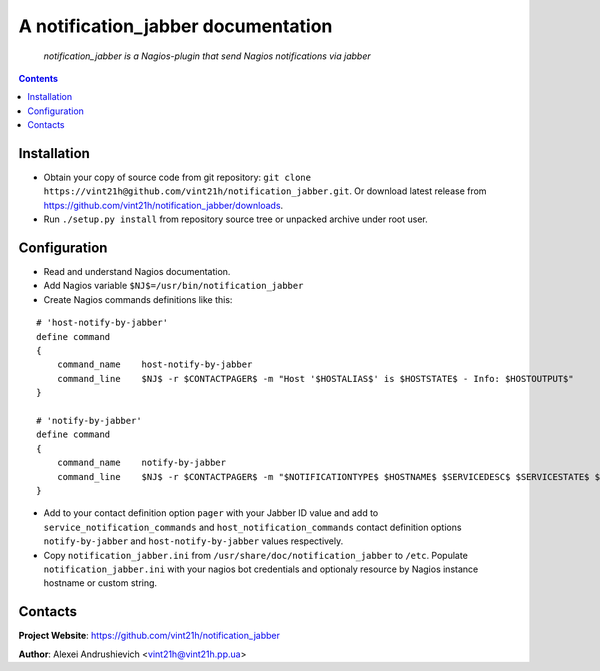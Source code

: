 .. notification_jabber
.. README.rst

A notification_jabber documentation
===================================

    *notification_jabber is a Nagios-plugin that send Nagios notifications via jabber*

.. contents::

Installation
------------
* Obtain your copy of source code from git repository: ``git clone https://vint21h@github.com/vint21h/notification_jabber.git``. Or download latest release from https://github.com/vint21h/notification_jabber/downloads.
* Run ``./setup.py install`` from repository source tree or unpacked archive under root user.

Configuration
-------------
* Read and understand Nagios documentation.
* Add Nagios variable ``$NJ$=/usr/bin/notification_jabber``
* Create Nagios commands definitions like this:

::

    # 'host-notify-by-jabber'
    define command
    {
        command_name    host-notify-by-jabber
        command_line    $NJ$ -r $CONTACTPAGER$ -m "Host '$HOSTALIAS$' is $HOSTSTATE$ - Info: $HOSTOUTPUT$"
    }

    # 'notify-by-jabber'
    define command
    {
        command_name    notify-by-jabber
        command_line    $NJ$ -r $CONTACTPAGER$ -m "$NOTIFICATIONTYPE$ $HOSTNAME$ $SERVICEDESC$ $SERVICESTATE$ $SERVICEOUTPUT$ $LONGDATETIME$"
    }

* Add to your contact definition option ``pager`` with your Jabber ID value and add to ``service_notification_commands`` and ``host_notification_commands`` contact definition options ``notify-by-jabber`` and ``host-notify-by-jabber`` values respectively.

* Copy ``notification_jabber.ini`` from ``/usr/share/doc/notification_jabber`` to ``/etc``. Populate ``notification_jabber.ini`` with your nagios bot credentials and optionaly resource by Nagios instance hostname or custom string.

Contacts
--------
**Project Website**: https://github.com/vint21h/notification_jabber

**Author**: Alexei Andrushievich <vint21h@vint21h.pp.ua>
